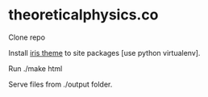 * theoreticalphysics.co
Clone repo

Install [[https://github.com/slok/iris][iris theme]] to site packages [use python virtualenv].

Run
./make html

Serve files from ./output folder.
